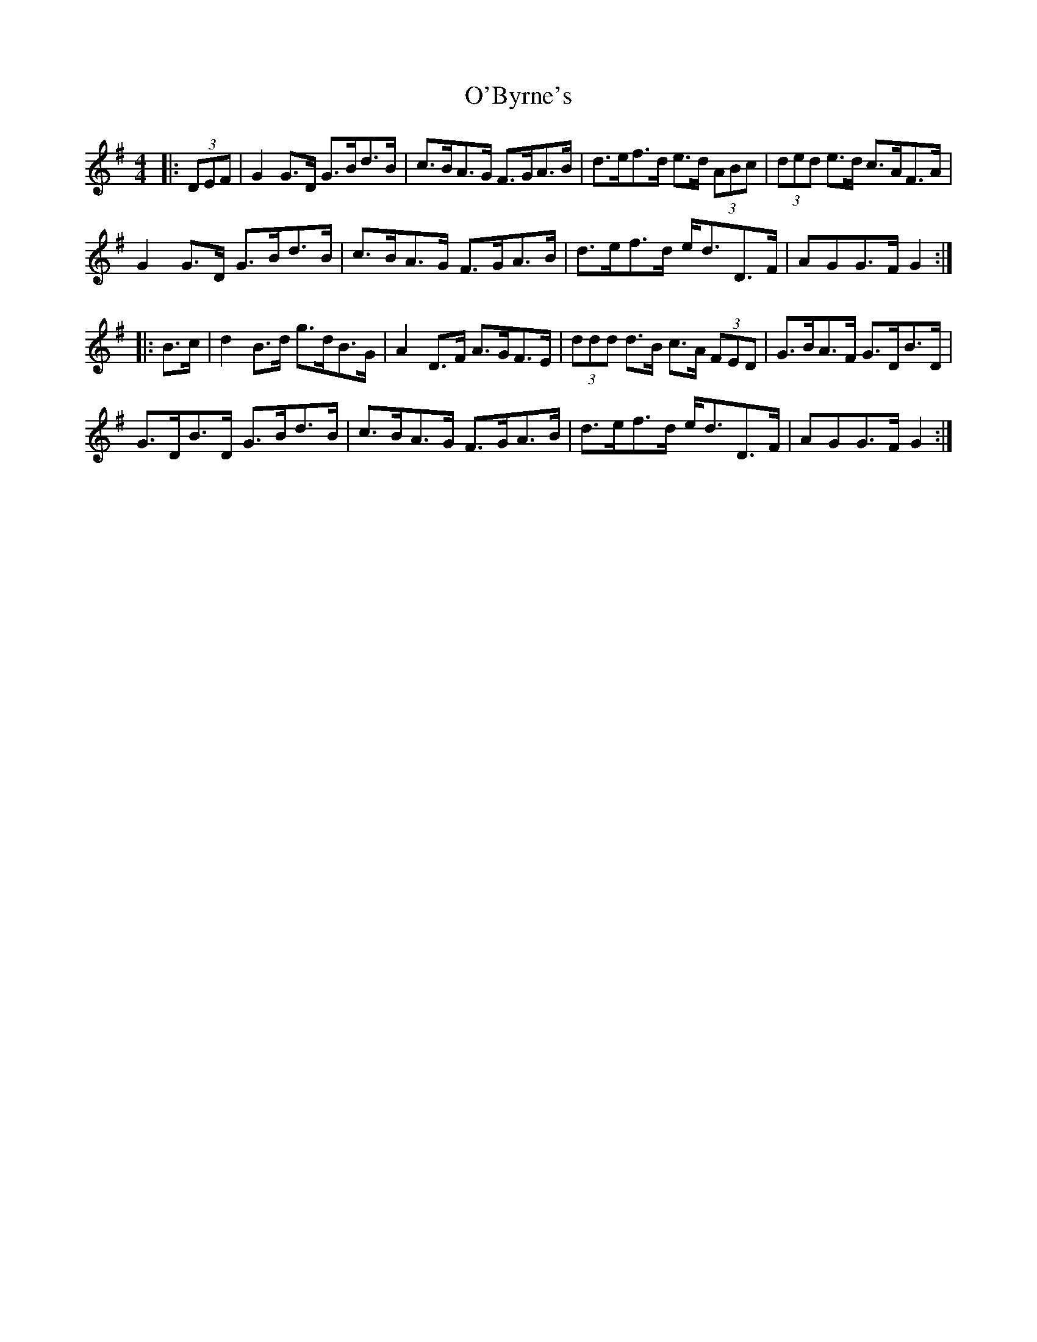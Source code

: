 X: 29790
T: O'Byrne's
R: hornpipe
M: 4/4
K: Gmajor
|:(3DEF|G2 G>D G>Bd>B|c>BA>G F>GA>B|d>ef>d e>d (3ABc|(3ded e>d c>AF>A|
G2 G>D G>Bd>B|c>BA>G F>GA>B|d>ef>d e<dD>F|AGG>F G2:|
|:B>c|d2 B>d g>dB>G|A2 D>F A>GF>E|(3ddd d>B c>A (3FED|G>BA>F G>DB>D|
G>DB>D G>Bd>B|c>BA>G F>GA>B|d>ef>d e<dD>F|AGG>F G2:|


